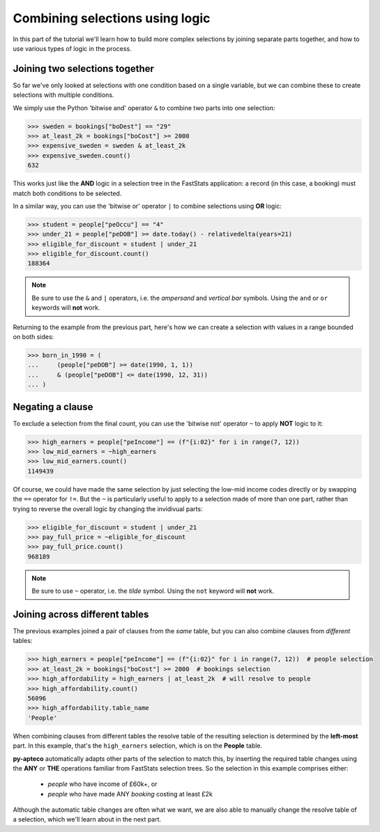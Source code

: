 ************************************
  Combining selections using logic
************************************

In this part of the tutorial we'll learn
how to build more complex selections by joining separate parts together,
and how to use various types of logic in the process.

Joining two selections together
===============================

So far we've only looked at selections with one condition based on a single variable,
but we can combine these to create selections with multiple conditions.

We simply use the Python 'bitwise and' operator ``&``
to combine two parts into one selection:

.. code-block:: python

    >>> sweden = bookings["boDest"] == "29"
    >>> at_least_2k = bookings["boCost"] >= 2000
    >>> expensive_sweden = sweden & at_least_2k
    >>> expensive_sweden.count()
    632

This works just like the **AND** logic in a selection tree
in the FastStats application:
a record (in this case, a booking) must match both conditions to be selected.

In a similar way, you can use the 'bitwise or' operator ``|``
to combine selections using **OR** logic:

.. code-block:: python

    >>> student = people["peOccu"] == "4"
    >>> under_21 = people["peDOB"] >= date.today() - relativedelta(years=21)
    >>> eligible_for_discount = student | under_21
    >>> eligible_for_discount.count()
    188364

.. note::

    Be sure to use the ``&`` and ``|`` operators,
    i.e. the *ampersand* and *vertical bar* symbols.
    Using the ``and`` or ``or`` keywords will **not** work.

Returning to the example from the previous part,
here's how we can create a selection with values in a range bounded on both sides:

.. code-block:: python

    >>> born_in_1990 = (
    ...     (people["peDOB"] >= date(1990, 1, 1))
    ...     & (people["peDOB"] <= date(1990, 12, 31))
    ... )

Negating a clause
=================

To exclude a selection from the final count,
you can use the 'bitwise not' operator ``~`` to apply **NOT** logic to it:

.. code-block:: python

    >>> high_earners = people["peIncome"] == (f"{i:02}" for i in range(7, 12))
    >>> low_mid_earners = ~high_earners
    >>> low_mid_earners.count()
    1149439

Of course, we could have made the same selection
by just selecting the low-mid income codes directly
or by swapping the ``==`` operator for ``!=``.
But the ``~`` is particularly useful to apply to a selection made of more than one part,
rather than trying to reverse the overall logic by changing the invidivual parts:

.. code-block:: python

    >>> eligible_for_discount = student | under_21
    >>> pay_full_price = ~eligible_for_discount
    >>> pay_full_price.count()
    968189

.. note::

    Be sure to use ``~`` operator,
    i.e. the *tilde* symbol.
    Using the ``not`` keyword will **not** work.

Joining across different tables
================================

The previous examples joined a pair of clauses from the *same* table,
but you can also combine clauses from *different* tables:

.. code-block:: python

    >>> high_earners = people["peIncome"] == (f"{i:02}" for i in range(7, 12))  # people selection
    >>> at_least_2k = bookings["boCost"] >= 2000  # bookings selection
    >>> high_affordability = high_earners | at_least_2k  # will resolve to people
    >>> high_affordability.count()
    56096
    >>> high_affordability.table_name
    'People'

When combining clauses from different tables
the resolve table of the resulting selection is determined by the **left-most** part.
In this example, that's the ``high_earners`` selection,
which is on the **People** table.

**py-apteco** automatically adapts other parts of the selection to match this,
by inserting the required table changes
using the **ANY** or **THE** operations familiar from FastStats selection trees.
So the selection in this example comprises either:

    * *people* who have income of £60k+, or
    * *people* who have made ANY *booking* costing at least £2k

Although the automatic table changes are often what we want,
we are also able to manually change the resolve table of a selection,
which we'll learn about in the next part.
